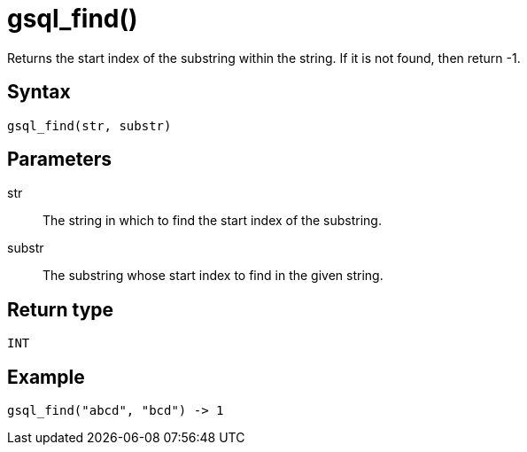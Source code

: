 = gsql_find()

Returns the start index of the substring within the string.
If it is not found, then return -1.

== Syntax
`gsql_find(str, substr)`

== Parameters
str::
The string in which to find the start index of the substring.
substr::
The substring whose start index to find in the given string.

== Return type
`INT`

== Example

----
gsql_find("abcd", "bcd") -> 1
----